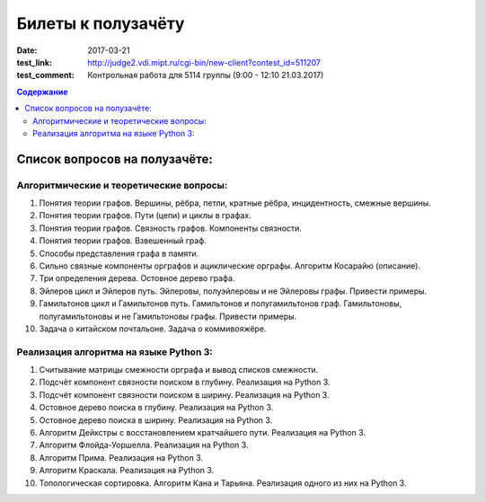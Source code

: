 Билеты к полузачёту
###################

:date: 2017-03-21
:test_link: http://judge2.vdi.mipt.ru/cgi-bin/new-client?contest_id=511207
:test_comment: Контрольная работа для 5114 группы (9:00 - 12:10 21.03.2017)

.. default-role:: code
.. contents:: Содержание

Список вопросов на полузачёте:
==============================

Алгоритмические и теоретические вопросы:
----------------------------------------

#. Понятия теории графов. Вершины, рёбра, петли, кратные рёбра, инцидентность, смежные вершины.
#. Понятия теории графов. Пути (цепи) и циклы в графах.
#. Понятия теории графов. Связность графов. Компоненты связности.
#. Понятия теории графов. Взвешенный граф.
#. Способы представления графа в памяти.
#. Сильно связные компоненты орграфов и ациклические орграфы. Алгоритм Косарайю (описание).
#. Три определения дерева. Остовное дерево графа.
#. Эйлеров цикл и Эйлеров путь. Эйлеровы, полуэйлеровы и не Эйлеровы графы. Привести примеры.
#. Гамильтонов цикл и Гамильтонов путь. Гамильтонов и полугамильтонов граф. Гамильтоновы, полугамильтоновы и не Гамильтоновы графы. Привести примеры.
#. Задача о китайском почтальоне. Задача о коммивояжёре.

Реализация алгоритма на языке Python 3:
---------------------------------------

#. Считывание матрицы смежности орграфа и вывод списков смежности.
#. Подсчёт компонент связности поиском в глубину. Реализация на Python 3.
#. Подсчёт компонент связности поиском в ширину. Реализация на Python 3.
#. Остовное дерево поиска в глубину. Реализация на Python 3.
#. Остовное дерево поиска в ширину. Реализация на Python 3.
#. Алгоритм Дейкстры с восстановлением кратчайшего пути. Реализация на Python 3.
#. Алгоритм Флойда-Уоршелла. Реализация на Python 3.
#. Алгоритм Прима. Реализация на Python 3.
#. Алгоритм Краскала. Реализация на Python 3.
#. Топологическая сортировка. Алгоритм Кана и Тарьяна. Реализация одного из них на Python 3.

